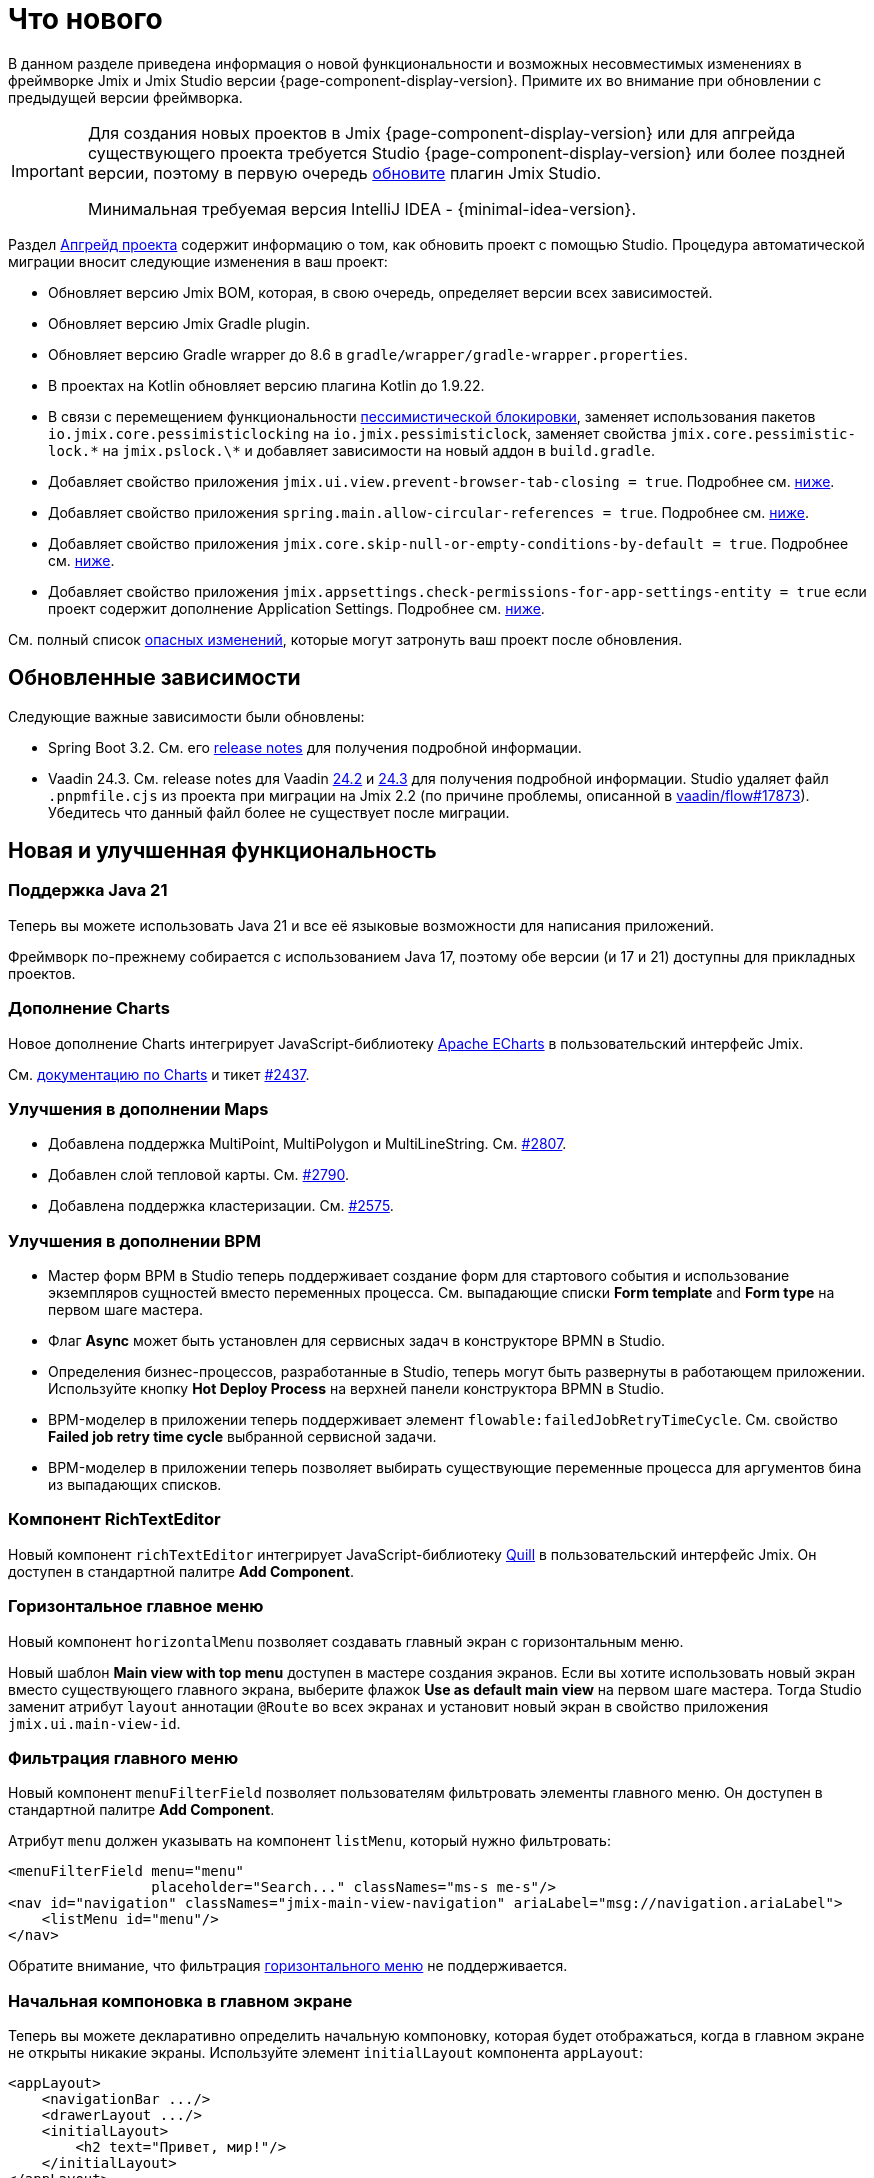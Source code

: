= Что нового

В данном разделе приведена информация о новой функциональности и возможных несовместимых изменениях в фреймворке Jmix и Jmix Studio версии {page-component-display-version}. Примите их во внимание при обновлении с предыдущей версии фреймворка.

[IMPORTANT]
====
Для создания новых проектов в Jmix {page-component-display-version} или для апгрейда существующего проекта требуется Studio {page-component-display-version} или более поздней версии, поэтому в первую очередь xref:studio:update.adoc[обновите] плагин Jmix Studio.

Минимальная требуемая версия IntelliJ IDEA - {minimal-idea-version}.
====

Раздел xref:studio:project.adoc#upgrading-project[Апгрейд проекта] содержит информацию о том, как обновить проект с помощью Studio. Процедура автоматической миграции вносит следующие изменения в ваш проект:

* Обновляет версию Jmix BOM, которая, в свою очередь, определяет версии всех зависимостей.
* Обновляет версию Jmix Gradle plugin.
* Обновляет версию Gradle wrapper до 8.6 в `gradle/wrapper/gradle-wrapper.properties`.
* В проектах на Kotlin обновляет версию плагина Kotlin до 1.9.22.
* В связи с перемещением функциональности <<pessimistic-locking, пессимистической блокировки>>, заменяет использования пакетов `io.jmix.core.pessimisticlocking` на `io.jmix.pessimisticlock`, заменяет свойства `jmix.core.pessimistic-lock.\*` на `jmix.pslock.\*` и добавляет зависимости на новый аддон в `build.gradle`.
* Добавляет свойство приложения `jmix.ui.view.prevent-browser-tab-closing = true`. Подробнее см. <<browser-tab-closing-prevention,ниже>>.
* Добавляет свойство приложения `spring.main.allow-circular-references = true`. Подробнее см. <<circular-dependencies-between-spring-beans,ниже>>.
* Добавляет свойство приложения `jmix.core.skip-null-or-empty-conditions-by-default = true`. Подробнее см. <<handling-empty-conditions,ниже>>.
* Добавляет свойство приложения `jmix.appsettings.check-permissions-for-app-settings-entity = true` если проект содержит дополнение Application Settings. Подробнее см. <<security-in-application-settings,ниже>>.


См. полный список <<breaking-changes,опасных изменений>>, которые могут затронуть ваш проект после обновления.

[[updated-dependencies]]
== Обновленные зависимости

Следующие важные зависимости были обновлены:

* Spring Boot 3.2. См. его https://github.com/spring-projects/spring-boot/wiki/Spring-Boot-3.2-Release-Notes[release notes^] для получения подробной информации.

* Vaadin 24.3. См. release notes для Vaadin https://github.com/vaadin/platform/releases/tag/24.2.0[24.2^] и https://github.com/vaadin/platform/releases/tag/24.3.0[24.3^] для получения подробной информации. Studio удаляет файл `.pnpmfile.cjs` из проекта при миграции на Jmix 2.2 (по причине проблемы, описанной в https://github.com/vaadin/flow/issues/17873[vaadin/flow#17873^]). Убедитесь что данный файл более не существует после миграции.

[[new-features]]
== Новая и улучшенная функциональность

[[java-21]]
=== Поддержка Java 21

Теперь вы можете использовать Java 21 и все её языковые возможности для написания приложений.

Фреймворк по-прежнему собирается с использованием Java 17, поэтому обе версии (и 17 и 21) доступны для прикладных проектов.

[[charts-add-on]]
=== Дополнение Charts

Новое дополнение Charts интегрирует JavaScript-библиотеку https://echarts.apache.org[Apache ECharts^] в пользовательский интерфейс Jmix.

См. xref:charts:index.adoc[документацию по Charts] и тикет https://github.com/jmix-framework/jmix/issues/2437#issuecomment-1926905380[#2437^].

[[maps-improvements]]
=== Улучшения в дополнении Maps

* Добавлена поддержка MultiPoint, MultiPolygon и MultiLineString. См. https://github.com/jmix-framework/jmix/issues/2807#issuecomment-1919332115[#2807^].

* Добавлен слой тепловой карты. См. https://github.com/jmix-framework/jmix/issues/2790[#2790^].

* Добавлена поддержка кластеризации. См. https://github.com/jmix-framework/jmix/issues/2575#issuecomment-1868799733[#2575^].

[[bpm-improvements]]
=== Улучшения в дополнении BPM

* Мастер форм BPM в Studio теперь поддерживает создание форм для стартового события и использование экземпляров сущностей вместо переменных процесса. См. выпадающие списки *Form template* and *Form type* на первом шаге мастера.

* Флаг *Async* может быть установлен для сервисных задач в конструкторе BPMN в Studio.

* Определения бизнес-процессов, разработанные в Studio, теперь могут быть развернуты в работающем приложении. Используйте кнопку *Hot Deploy Process* на верхней панели конструктора BPMN в Studio.

* BPM-моделер в приложении теперь поддерживает элемент `flowable:failedJobRetryTimeCycle`. См. свойство *Failed job retry time cycle* выбранной сервисной задачи.

* BPM-моделер в приложении теперь позволяет выбирать существующие переменные процесса для аргументов бина из выпадающих списков.

[[rich-text-editor]]
=== Компонент RichTextEditor

Новый компонент `richTextEditor` интегрирует JavaScript-библиотеку https://quilljs.com[Quill^] в пользовательский интерфейс Jmix. Он доступен в стандартной палитре *Add Component*.

[[horizontal-main-menu]]
=== Горизонтальное главное меню

Новый компонент `horizontalMenu` позволяет создавать главный экран с горизонтальным меню.

Новый шаблон *Main view with top menu* доступен в мастере создания экранов. Если вы хотите использовать новый экран вместо существующего главного экрана, выберите флажок *Use as default main view* на первом шаге мастера. Тогда Studio заменит атрибут `layout` аннотации `@Route` во всех экранах и установит новый экран в свойство приложения `jmix.ui.main-view-id`.

[[filtering-main-menu]]
=== Фильтрация главного меню

Новый компонент `menuFilterField` позволяет пользователям фильтровать элементы главного меню. Он доступен в стандартной палитре *Add Component*.

Атрибут `menu` должен указывать на компонент `listMenu`, который нужно фильтровать:

[source,xml,indent=0]
----
<menuFilterField menu="menu"
                 placeholder="Search..." classNames="ms-s me-s"/>
<nav id="navigation" classNames="jmix-main-view-navigation" ariaLabel="msg://navigation.ariaLabel">
    <listMenu id="menu"/>
</nav>
----

Обратите внимание, что фильтрация <<horizontal-main-menu,горизонтального меню>> не поддерживается.

[[initial-layout-in-main-view]]
=== Начальная компоновка в главном экране

Теперь вы можете декларативно определить начальную компоновку, которая будет отображаться, когда в главном экране не открыты никакие экраны. Используйте элемент `initialLayout` компонента `appLayout`:

[source,xml]
----
<appLayout>
    <navigationBar .../>
    <drawerLayout .../>
    <initialLayout>
        <h2 text="Привет, мир!"/>
    </initialLayout>
</appLayout>
----

Подробнее см. https://github.com/jmix-framework/jmix/issues/2213[#2213^].

[[data-grid-enhancements]]
=== Улучшения таблицы данных

[[data-grid-handling-double-click]]
==== Обработка двойного щелчка

Компонент xref:flow-ui:vc/components/dataGrid.adoc[] теперь обрабатывает двойной щелчок в экранах списка: он либо открывает экран деталей, либо, в режиме поиска, завершает выбор. Подробнее см. https://github.com/jmix-framework/jmix/issues/2582[#2582^].

[[data-grid-url-parameters-for-filterin-column-headers]]
==== Параметры URL для фильтра в заголовках столбцов

Фильтр в заголовке столбцов xref:flow-ui:vc/components/dataGrid.adoc[] теперь может отражаться в URL для предоставления глубокой ссылки и сохранения состояния экрана при переходе к экрану деталей и обратно.

Используйте элемент `dataGridFilter` фасета xref:flow-ui:facets/urlQueryParameters.adoc[], указывающий на таблицу данных:

[source,xml,indent=0]
----
<facets>
    <urlQueryParameters>
        <dataGridFilter component="usersDataGrid"/>
    </urlQueryParameters>
</facets>
<layout>
    <dataGrid id="usersDataGrid" dataContainer="usersDc">
        <columns>
            <column property="username" filterable="true" resizable="false" autoWidth="true"/>
----

[[data-grid-column-visibility-control]]
==== Column Visibility Control

The new `gridColumnVisibility` component allows users to hide and show columns of a data grid. It consists of a button and a dropdown menu with the list of columns.

Usage example:

[source,xml,indent=0]
----
<hbox id="buttonsPanel" classNames="buttons-panel">
    <!-- ... -->
    <gridColumnVisibility icon="COG" themeNames="icon"
                          dataGrid="usersDataGrid" exclude="picture"/>
</hbox>
<dataGrid id="usersDataGrid" dataContainer="usersDc">
    <columns resizable="true">
        <column key="picture" sortable="false" flexGrow="0" resizable="false"/>
        <column property="username"/>
        <column property="firstName"/>
----

[[collection-properties-in-generic-filter]]
=== Свойства-коллекции в универсальном фильтре

Компонент xref:flow-ui:vc/components/genericFilter.adoc[] теперь позволяет создавать условия для свойств-коллекций (ссылок с отношением "один ко многим").

Например, в xref:tutorial:index.adoc#data-model[приложении Onboarding], вы можете фильтровать пользователей по свойству `steps` и его вложенным свойствам: `steps.dueDate`, `steps.step.name` и т.д. Хранилище данных с доступом через JPA автоматически создаст соответствующий JPQL-запрос с условием `join`. Ранее это можно было сделать только путем определения xref:flow-ui:vc/components/genericFilter.adoc#jpql-conditions[JPQL-условия] вручную.

Подробнее см. https://github.com/jmix-framework/jmix/issues/518#issuecomment-1860205607[#518^].

[[sending-events-to-all-user-sessions]]
=== Отправка событий всем сессиям пользователя

Теперь у бина `UiEventPublisher` есть метод `publishEventForUsers()`, который принимает экземпляр события и коллекцию имен пользователей. Этот метод позволяет отправлять события в сеансы определенных пользователей, независимо от того, подключены ли они к тому же серверу или к разным серверам в кластере.

Пример отправки события пользователю `alice`:

[source,java,indent=0]
----
public class DepartmentListView extends StandardListView<Department> {
    @Autowired
    private UiEventPublisher uiEventPublisher;

    @Subscribe(id = "sendEventBtn", subject = "clickListener")
    public void onSendEventBtnClick(final ClickEvent<JmixButton> event) {
        uiEventPublisher.publishEventForUsers(new MyUiEvent(this), List.of("alice"));
    }

    public static class MyUiEvent extends ApplicationEvent {

        public MyUiEvent(Object source) {
            super(source);
        }
    }
}
----

Пример слушателя событий:

[source,java,indent=0]
----
public class MainView extends StandardMainView {
    @Autowired
    private Notifications notifications;

    @EventListener
    public void onMyUiEvent(DepartmentListView.MyUiEvent event) {
        notifications.show("Event received");
    }
}
----

Если второй аргумент метода `publishEventForUsers()` равен null, событие отправляется всем подключенным пользователям.

Подробнее см. https://github.com/jmix-framework/jmix/issues/1235#issuecomment-1820550454[#1235^].

[[improved-save-performance]]
=== Улучшена производительность сохранения

Теперь отредактированная сущность по умолчанию не перезагружается после действия save-and-close, если экран деталей был открыт через навигацию, потому что в этом случае экран списка все равно перезагружает весь список. Это улучшает производительность для сложных экранов, загружающих и сохраняющих большие графы объектов.

Вы можете явно контролировать перезагрузку сохраненных экземпляров, используя метод `setReloadSaved()` интерфейса `DetailView`, например:

[source,java]
----
@Subscribe
public void onInit(final InitEvent event) {
    setReloadSaved(true);
}
----

См. <<detailview-and-datacontext-interfaces,возможно опасные изменения>> и https://github.com/jmix-framework/jmix/issues/1725[#1725^] для получения дополнительной информации.

[[reduced-build-time]]
=== Сокращено время сборки

Теперь процесс сборки пропускает этап модификации байткода (enhancing) сущностей, если они не были изменены с момента последней сборки. Это значительно сокращает время сборки для проектов с большой моделью данных.

Например, если вы запустили сборку проекта, а затем модифицировали контроллер экрана и снова запустили сборку, вы должны увидеть следующее сообщение в консоли: `Entities enhancing was skipped, because entity classes haven't been changed since the last build`.

Чтобы отключить это поведение и запускать модификацию байткода всех сущностей при каждой компиляции, добавьте следующую конфигурацию в `build.gradle`:

[source,groovy]
----
jmix {
    entitiesEnhancing {
        skipUnmodifiedEntitiesEnhancing = false
    }
}
----

[[studio-improvements]]
=== Улучшения в Studio

[IMPORTANT]
====
Начиная с версии Jmix Studio 2.2, премиальные RAD-функции доступны без активной подписки для небольших проектов, в которых число сущностей и ролей не превышает 10.
====

[[code-snippets]]
==== Сниппеты кода

В Studio теперь доступны новые xref:studio:code-snippets.adoc[сниппеты] для функционала xref:bpm:index.adoc[BPM], xref:reports:index.adoc[Отчетов], xref:notifications:index.adoc[Уведомлений] и xref:email:index.adoc[Отправки электронной почты], если соответствующие дополнения включены в проект.

[[adding-components-using-wizards]]
==== Добавление компонентов с помощью мастеров

Действие *Add Component* в xref:studio:view-designer.adoc[] теперь имеет две вкладки:

* Вкладка *From Palette* показывает палитру компонентов, как и раньше;

* Вкладка *Using Wizard* содержит мастера, которые помогают решать сложные задачи, связанные с пользовательским интерфейсом. Например, мастер *Edit entity attributes* создает `formLayout` с полями для выбранных атрибутов сущности и контейнер данных с соответствующим фетч-планом.
+
Список мастеров зависит от содержимого текущего экрана: например, если экран уже содержит `dataGrid`, то доступен мастер *Add column to DataGrid*.

[[link-to-ui-component-documentation]]
==== Ссылка на документацию по UI-компоненту

Панель инспектора окна инструментов Jmix UI теперь показывает ссылку на документацию по выбранному компоненту UI. См. значок вопроса рядом с типом компонента.

Та же ссылка доступна как элемент *Jmix Documentation* в контекстном меню иерархии компонентов.

[[test-scaffolding]]
==== Генерация классов тестов

Studio теперь отображает элемент *Tests* в окне инструментов Jmix. Двойной щелчок на этом элементе открывает дерево *Project* в папке `src/test/java`.

Действия *New -> Advanced -> Integration Test* и *New -> Advanced -> UI Integration Test* позволяют быстро создавать классы для тестирования xref:testing:integration-tests.adoc[бизнес-логики] и xref:testing:ui-integration-tests.adoc[экранов].

[[breaking-changes]]
== Опасные изменения

[[browser-tab-closing-prevention]]
=== Предотвращение закрытия вкладки браузера

Функциональность предотвращения случайного закрытия вкладки браузера, https://docs.jmix.ru/jmix/2.0/whats-new/index.html#preventing-browser-tab-closing[введенная^] в версии 2.0, теперь по умолчанию отключена. Ее можно включить для конкретного экрана методом `setPreventBrowserTabClosing(true)`, или глобально для всего приложения с помощью следующего свойства:

[source,properties]
----
jmix.ui.view.prevent-browser-tab-closing = true
----

[[circular-dependencies-between-spring-beans]]
=== Циклические зависимости между бинами Spring

Ранее циклические зависимости между бинами Spring были разрешены в Jmix на уровне фреймворка.

Jmix 2.2 больше не имеет циклических зависимостей и по умолчанию не разрешает их в прикладных проектах.

Есть вероятность того, что ваш проект содержит циклические зависимости между своими бинами, поэтому процедура миграции Studio автоматически добавляет следующее свойство в проект:

[source,properties]
----
spring.main.allow-circular-references = true
----

Мы рекомендуем вам удалить это свойство и попробовать запустить приложение. Если произойдет ошибка инициализации, то либо переработайте свои бины, чтобы устранить циклические зависимости, либо верните данное свойство.

Подробнее см. https://github.com/jmix-framework/jmix/issues/287[#287^].

[[handling-empty-conditions]]
=== Обработка пустых условий

Ранее xref:data-access:data-manager.adoc#load-by-conditions[условия по свойствам] преобразовывались в true если параметр условия был пуст (null, пустая строка или пустая коллекция).

Начиная с Jmix 2.2, null или пустой параметр не приводит к пропуску условия. Для примера рассмотрим следующий код:

[source,java]
----
dataManager.load(User.class)
    .condition(PropertyCondition.contains("email", null))
    .list();
----

В Jmix 2.1 и ранее он выполнял следующий SQL:

[source,sql]
----
SELECT ID, ACTIVE, EMAIL, <...> FROM USER_
----

В Jmix 2.2 по умолчанию он выполняет следующий SQL и передает `null` в качестве значения параметра:

[source,sql]
----
SELECT ID, ACTIVE, EMAIL, <...> FROM USER_ WHERE EMAIL LIKE ?
----

В результате, в Jmix 2.1 возвращается список всех пользователей, а в Jmix 2.2 результирующий список будет пуст.

Чтобы вернуть предыдущее поведение, установите следующее свойство приложения:

[source,properties]
----
jmix.core.skip-null-or-empty-conditions-by-default = true
----

Процедура миграции Studio автоматически добавляет это свойство в ваш проект.

В качестве альтернативы, вы можете пропустить пустые параметры для конкретных условий:

[source,java]
----
dataManager.load(User.class)
    .condition(PropertyCondition.contains("email", null).skipNullOrEmpty())
    .list();
----

Подробнее см. https://github.com/jmix-framework/jmix/issues/2490[#2490^].

[[noResultException]]
=== NoResultException

Исключение `io.jmix.core.NoResultException` теперь выбрасывается вместо `java.lang.IllegalStateException`, если метод `one()` xref:data-access:data-manager.adoc#load-by-id[fluent API загрузки сущностей] DataManager не нашел ни одного экземпляра. См. https://github.com/jmix-framework/jmix/issues/2682[#2682^].

[[pessimistic-locking]]
=== Пессимистическая блокировка

Функция пессимистическая блокировки была выделена в xref:pessimistic-lock:index.adoc[дополнение].

Пакет `io.jmix.core.pessimisticlocking` переименован в `io.jmix.pessimisticlocking`.

Следующие свойства приложения были изменены:

* `jmix.core.pessimistic-lock.use-default-quartz-configuration` -> `jmix.pslock.use-default-quartz-configuration`
* `jmix.core.pessimistic-lock.expiration-cron` -> `jmix.pslock.expiration-cron`

Процедура миграции Studio автоматически добавляет зависимости в ваш `build.gradle` и изменяет импорты и имена свойств.

Подробнее см. https://github.com/jmix-framework/jmix/issues/1958#issuecomment-1792291873[#1958^].

[[validation-in-file-upload-fields]]
=== Валидация в полях загрузки файлов

Метод `isInvalid()` компонентов xref:flow-ui:vc/components/fileUploadField.adoc[] и xref:flow-ui:vc/components/fileStorageUploadField.adoc[] теперь не вызывает валидацию, а только проверяет валидное состояние поля. См. https://github.com/jmix-framework/jmix/issues/2821[#2821^].

[[action-shortcuts]]
=== Сочетания клавиш действий

Клавиатурные сочетания действий, назначенных компонентам типа xref:flow-ui:vc/components/button.adoc[] или xref:flow-ui:vc/components/dataGrid.adoc[] теперь обрабатываются иначе. Подробнее см. https://github.com/jmix-framework/jmix/issues/1758#issuecomment-1859722867[#1758^].

[[security-in-application-settings]]
=== Проверка прав в Application Settings

Дополнение xref:appsettings:index.adoc[] теперь не требует наличия прав на сущность `AppSettingsEntity` для работы с настройками через бин `AppSettings`.

Чтобы вернуть предыдущее поведение,  установите следующее свойство приложения:

[source,properties]
----
jmix.appsettings.check-permissions-for-app-settings-entity = true
----

Процедура миграции Studio автоматически добавляет это свойство в ваш проект.

Подробнее см. https://github.com/jmix-framework/jmix/issues/2710[#2710^].

[[security-views]]
=== Экраны подсистемы безопасности

Компоновка стандартных экранов управления ресурсными ролями и ролями уровня строк была изменена для улучшения удобства использования. См. https://github.com/jmix-framework/jmix/issues/2519[#2519^].

Если вы расширили эти экраны в своем проекте, вам может потребоваться изменить свой код.

[[detailview-and-datacontext-interfaces]]
=== Интерфейсы DetailView и DataContext

Следующие методы были добавлены в интерфейсы в процессе реализации задачи <<improved-save-performance,улучшения производительности сохранения>>:

* `DataContext.save(boolean reloadSaved)`
* `DetailView.isReloadSaved()`
* `DetailView.setReloadSaved(boolean reloadSaved)`

Вам может понадобиться изменить свой код, если вы напрямую реализовали эти интерфейсы.

Кроме того, метод `DataContext.PostSaveEvent.getSavedInstances()` теперь возвращает пустую коллекцию, если сущности не были перезагружены. Это можно определить с помощью нового метода `DataContext.PostSaveEvent.isEntitiesReloaded()`.

[[maps-api]]
=== API дополнения Maps

Следующие изменения произведены в дополнении xref:maps:index.adoc[]:

* `io.jmix.mapsflowui.kit.component.model.style.text.Padding` перемещен в пакет `io.jmix.mapsflowui.kit.component.model`. См. https://github.com/jmix-framework/jmix/issues/2822[#2822^].
* Метод `addStyles()` классов `Feature`, `PointFeature`, `MarkerFeature`, `LineStringFeature`, `PolygonFeature` теперь возвращает `void`. Используйте вместо него метод `withStyles()`, если вам нужно вернуть экземпляр feature. См. https://github.com/jmix-framework/jmix/issues/2807[#2807^].
* Метод `addStyles()` класса `VectorLayer` теперь возвращает `void`. Используйте вместо него метод `withStyles()`, если вам нужно вернуть экземпляр слоя. Кроме того, переименованы методы: `isDeclutter()` -> `getDeclutter()`, `isUpdateWhileAnimating()` -> `getUpdateWhileAnimating()`. См. https://github.com/jmix-framework/jmix/issues/2790[#2790^].
* Метод `addPointStyles()` класса `ClusterSource` теперь возвращает `void`. Используйте вместо него метод `withPointStyles()`, если вам нужно вернуть экземпляр источника. См. https://github.com/jmix-framework/jmix/issues/2790[#2790^].
* В классе `Layer` метод `isVisible()` переименован в `getVisible()`. См. https://github.com/jmix-framework/jmix/issues/2790[#2790^].
* Тип свойств зума в классах `VectorLayer`, `TileLayer`, `ImageLayer` и `GeoMapView` изменен с `Integer` на `Double`. См. https://github.com/jmix-framework/jmix/issues/2701[#2701^].

[[changelog]]
== Список изменений

* Решенные проблемы в Jmix Framework:

** https://github.com/jmix-framework/jmix/issues?q=is%3Aissue+project%3Ajmix-framework%2F18+is%3Aclosed[2.2.0^]
// ** https://github.com/jmix-framework/jmix/issues?q=is%3Aclosed+milestone%3A2.2.0[2.2.0^]

* Решенные проблемы в Jmix Studio:

** https://youtrack.jmix.io/issues/JST?q=Fixed%20in%20builds:%202.2.0,-2.1.*%20Affected%20versions:%20-SNAPSHOT[2.2.0^]

